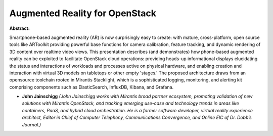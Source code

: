 Augmented Reality for OpenStack
~~~~~~~~~~~~~~~~~~~~~~~~~~~~~~~

**Abstract:**

Smartphone-based augmented reality (AR) is now surprisingly easy to create: with mature, cross-platform, open source tools like ARToolkit providing powerful base functions for camera calibration, feature tracking, and dynamic rendering of 3D content over realtime video views. This presentation describes (and demonstrates) how phone-based augmented reality can be exploited to facilitate OpenStack cloud operations: providing heads-up informational displays elucidating the status and interactions of workloads and processes active on physical hardware, and enabling creation and interaction with virtual 3D models on tabletops or other empty 'stages.' The proposed architecture draws from an opensource toolchain rooted in Mirantis Stacklight, which is a sophisticated logging, monitoring, and alerting kit comprising components such as ElasticSearch, InfluxDB, Kibana, and Grafana.


* **John Jainschigg** *(John Jainschigg works with Mirantis broad partner ecosystem, promoting validation of new solutions with Mirantis OpenStack, and tracking emerging use-case and technology trends in areas like containers, PaaS, and hybrid cloud orchestration. He is a former software developer, virtual reality experience architect, Editor in Chief of Computer Telephony, Communications Convergence, and Online EIC of Dr. Dobb’s Journal.)*
